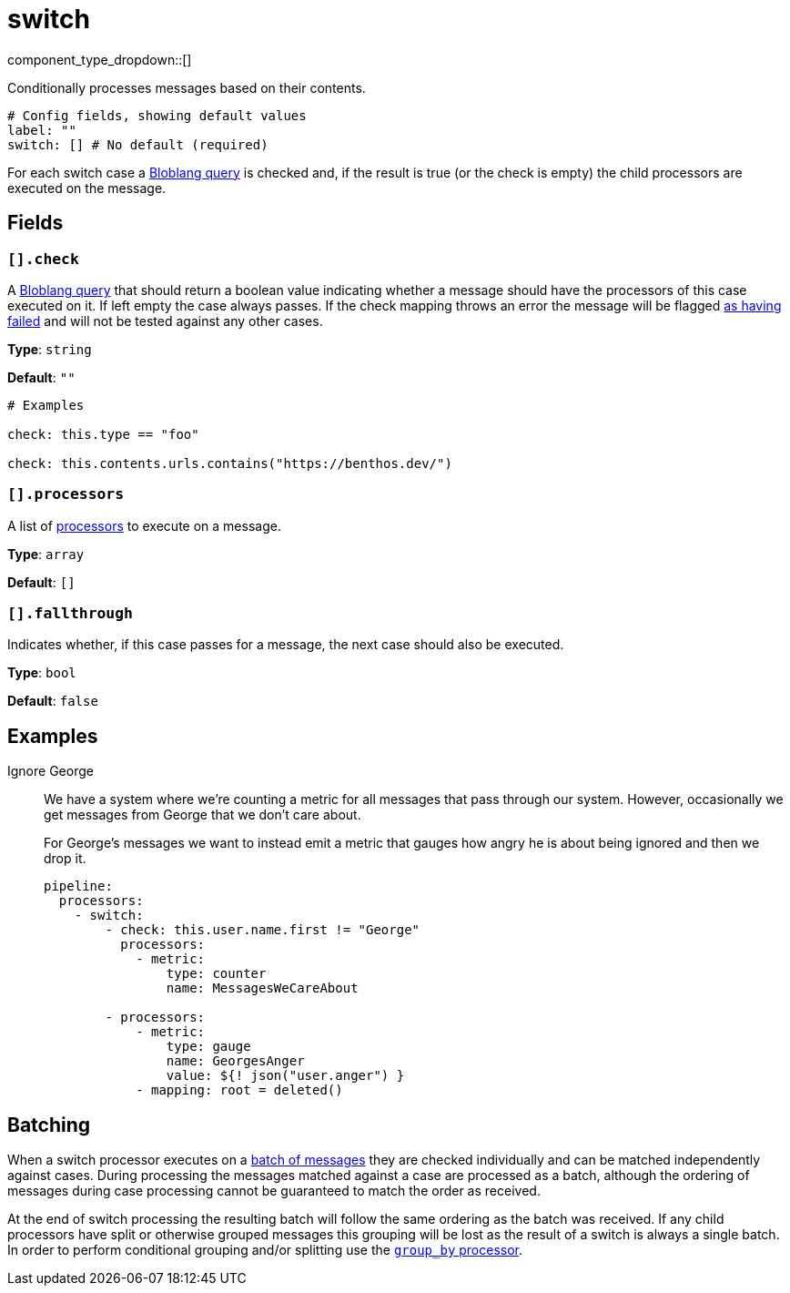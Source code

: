 = switch
:type: processor
:status: stable
:categories: ["Composition"]



////
     THIS FILE IS AUTOGENERATED!

     To make changes, edit the corresponding source file under:

     https://github.com/redpanda-data/connect/tree/main/internal/impl/<provider>.

     And:

     https://github.com/redpanda-data/connect/tree/main/cmd/tools/docs_gen/templates/plugin.adoc.tmpl
////


component_type_dropdown::[]


Conditionally processes messages based on their contents.

```yml
# Config fields, showing default values
label: ""
switch: [] # No default (required)
```

For each switch case a xref:guides:bloblang/about.adoc[Bloblang query] is checked and, if the result is true (or the check is empty) the child processors are executed on the message.

== Fields

=== `[].check`

A xref:guides:bloblang/about.adoc[Bloblang query] that should return a boolean value indicating whether a message should have the processors of this case executed on it. If left empty the case always passes. If the check mapping throws an error the message will be flagged xref:configuration:error_handling.adoc[as having failed] and will not be tested against any other cases.


*Type*: `string`

*Default*: `""`

```yml
# Examples

check: this.type == "foo"

check: this.contents.urls.contains("https://benthos.dev/")
```

=== `[].processors`

A list of xref:components:processors/about.adoc[processors] to execute on a message.


*Type*: `array`

*Default*: `[]`

=== `[].fallthrough`

Indicates whether, if this case passes for a message, the next case should also be executed.


*Type*: `bool`

*Default*: `false`

== Examples

[tabs]
======
Ignore George::
+
--


We have a system where we're counting a metric for all messages that pass through our system. However, occasionally we get messages from George that we don't care about.

For George's messages we want to instead emit a metric that gauges how angry he is about being ignored and then we drop it.

```yaml
pipeline:
  processors:
    - switch:
        - check: this.user.name.first != "George"
          processors:
            - metric:
                type: counter
                name: MessagesWeCareAbout

        - processors:
            - metric:
                type: gauge
                name: GeorgesAnger
                value: ${! json("user.anger") }
            - mapping: root = deleted()
```

--
======

== Batching

When a switch processor executes on a xref:configuration:batching.adoc[batch of messages] they are checked individually and can be matched independently against cases. During processing the messages matched against a case are processed as a batch, although the ordering of messages during case processing cannot be guaranteed to match the order as received.

At the end of switch processing the resulting batch will follow the same ordering as the batch was received. If any child processors have split or otherwise grouped messages this grouping will be lost as the result of a switch is always a single batch. In order to perform conditional grouping and/or splitting use the xref:components:processors/group_by.adoc[`group_by` processor].

